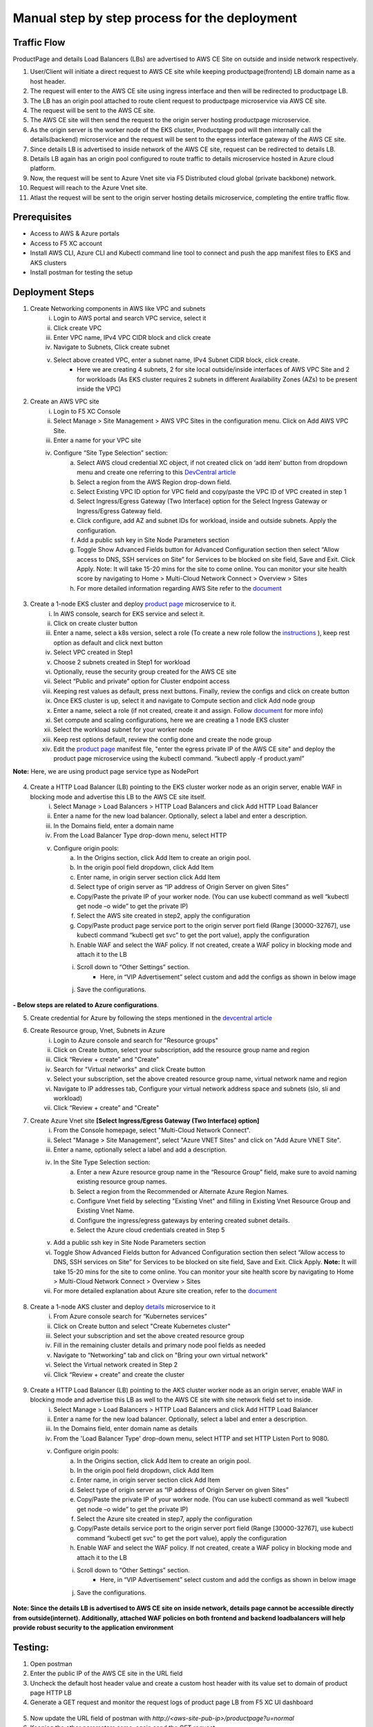 Manual step by step process for the deployment
===============================================

.. figure:: assets/readme_console.jpeg

Traffic Flow
*************
ProductPage and details Load Balancers (LBs) are advertised to AWS CE Site on outside and inside network respectively.

1. User/Client will initiate a direct request to AWS CE site while keeping productpage(frontend) LB domain name as a host header.
2. The request will enter to the AWS CE site using ingress interface and then will be redirected to productpage LB.
3. The LB has an origin pool attached to route client request to productpage microservice via AWS CE site.
4. The request will be sent to the AWS CE site.
5. The AWS CE site will then send the request to the origin server hosting productpage microservice.
6. As the origin server is the worker node of the EKS cluster, Productpage pod will then internally call the details(backend) microservice and the request will be sent to the egress interface gateway of the AWS CE site.
7. Since details LB is advertised to inside network of the AWS CE site, request can be redirected to details LB.
8. Details LB again has an origin pool configured to route traffic to details microservice hosted in Azure cloud platform.
9. Now, the request will be sent to Azure Vnet site via F5 Distributed cloud global (private backbone) network.
10. Request will reach to the Azure Vnet site.
11. Atlast the request will be sent to the origin server hosting details microservice, completing the entire traffic flow.


Prerequisites
**************
- Access to AWS & Azure portals
- Access to F5 XC account 
- Install AWS CLI, Azure CLI and Kubectl command line tool to connect and push the app manifest files to EKS and AKS clusters 
- Install postman for testing the setup 

Deployment Steps
*****************
1. Create Networking components in AWS like VPC and subnets 
    i. Login to AWS portal and search VPC service, select it 
    ii. Click create VPC 
    iii. Enter VPC name, IPv4 VPC CIDR block and click create 
    iv. Navigate to Subnets, Click create subnet 
    v. Select above created VPC, enter a subnet name, IPv4 Subnet CIDR block, click create.  
          - Here we are creating 4 subnets, 2 for site local outside/inside interfaces of AWS VPC Site and 2 for workloads (As EKS cluster requires 2 subnets in different Availability Zones (AZs) to be present inside the VPC) 

2. Create an AWS VPC site
    i. Login to F5 XC Console 
    ii. Select Manage > Site Management > AWS VPC Sites in the configuration menu. Click on Add AWS VPC Site. 
    iii. Enter a name for your VPC site 
    iv. Configure “Site Type Selection” section:
          a. Select AWS cloud credential XC object, if not created click on ‘add item’ button from dropdown menu and create one referring to this `DevCentral article <https://community.f5.com/kb/technicalarticles/creating-a-credential-in-f5-distributed-cloud-to-use-with-aws/298111>`_
          b. Select a region from the AWS Region drop-down field.
          c. Select Existing VPC ID option for VPC field and copy/paste the VPC ID of VPC created in step 1 
          d. Select Ingress/Egress Gateway (Two Interface) option for the Select Ingress Gateway or Ingress/Egress Gateway field. 
          e. Click configure, add AZ and subnet IDs for workload, inside and outside subnets. Apply the configuration. 
          f. Add a public ssh key in Site Node Parameters section 
          g. Toggle Show Advanced Fields button for Advanced Configuration section then select “Allow access to DNS, SSH services on Site” for Services to be blocked on site field, Save and Exit. Click Apply. Note: It will take 15-20 mins for the site to come online. You can monitor your site health score by navigating to Home > Multi-Cloud Network Connect > Overview > Sites 
          h. For more detailed information regarding AWS Site refer to the `document <https://docs.cloud.f5.com/docs/how-to/site-management/create-aws-site>`_ 

.. figure:: assets/Capture_n01.JPG

.. figure:: assets/Capture_n02.JPG

3. Create a 1-node EKS cluster and deploy `product page </shared/booksinfo/mcn-bookinfo/product_page.yaml>`_ microservice to it. 
    i. In AWS console, search for EKS service and select it. 
    ii. Click on create cluster button 
    iii. Enter a name, select a k8s version, select a role (To create a new role follow the `instructions <https://docs.aws.amazon.com/eks/latest/userguide/service_IAM_role.html#create-service-role>`_ ), keep rest option as default and click next button 
    iv. Select VPC created in Step1 
    v. Choose 2 subnets created in Step1 for workload 
    vi. Optionally, reuse the security group created for the AWS CE site 
    vii. Select “Public and private” option for Cluster endpoint access 
    viii. Keeping rest values as default, press next buttons. Finally, review the configs and click on create button  
    ix. Once EKS cluster is up, select it and navigate to Compute section and click Add node group 
    x. Enter a name, select a role (if not created, create it and assign. Follow `document <https://docs.aws.amazon.com/eks/latest/userguide/create-node-role.html>`_ for more info) 
    xi. Set compute and scaling configurations, here we are creating a 1 node EKS cluster 
    xii. Select the workload subnet for your worker node 
    xiii. Keep rest options default, review the config done and create the node group 
    xiv. Edit the `product page </shared/booksinfo/mcn-bookinfo/product_page.yaml>`_ manifest file, "enter the egress private IP of the AWS CE site" and deploy the product page microservice using the kubectl command. “kubectl apply -f product.yaml” 
**Note:** Here, we are using product page service type as NodePort 

.. figure:: assets/Capture_n03.JPG

.. figure:: assets/Capture_n2.JPG

.. figure:: assets/Capture_n1.JPG

4. Create a HTTP Load Balancer (LB) pointing to the EKS cluster worker node as an origin server, enable WAF in blocking mode and advertise this LB to the AWS CE site itself. 
    i. Select Manage > Load Balancers > HTTP Load Balancers and click Add HTTP Load Balancer 
    ii. Enter a name for the new load balancer. Optionally, select a label and enter a description.
    iii. In the Domains field, enter a domain name 
    iv. From the Load Balancer Type drop-down menu, select HTTP 
    v. Configure origin pools: 
        a. In the Origins section, click Add Item to create an origin pool. 
        b. In the origin pool field dropdown, click Add Item 
        c. Enter name, in origin server section click Add Item 
        d. Select type of origin server as “IP address of Origin Server on given Sites” 
        e. Copy/Paste the private IP of your worker node. (You can use kubectl command as well “kubectl get node –o wide” to get the private IP) 
        f. Select the AWS site created in step2, apply the configuration 
        g. Copy/Paste product page service port to the origin server port field (Range [30000-32767], use kubectl command “kubectl get svc” to get the port value), apply the configuration 
        h. Enable WAF and select the WAF policy. If not created, create a WAF policy in blocking mode and attach it to the LB 
        i. Scroll down to “Other Settings” section.
            -  Here, in “VIP Advertisement” select custom and add the configs as shown in below image
        j. Save the configurations. 

.. figure:: assets/Capture_n04.JPG

.. figure:: assets/Capture_n09.JPG

.. figure:: assets/Capture_n11.JPG

.. figure:: assets/Capture_waf_pp.JPG

.. figure:: assets/Capture_n12.JPG

**- Below steps are related to Azure configurations**.

5. Create credential for Azure by following the steps mentioned in the `devcentral article <https://community.f5.com/t5/technical-articles/creating-a-credential-in-f5-distributed-cloud-for-azure/ta-p/298316>`_ 

6. Create Resource group, Vnet, Subnets in Azure 
      i. Login to Azure console and search for "Resource groups"
      ii. Click on Create button, select your subscription, add the resource group name and region
      iii. Click “Review + create” and "Create"
      iv. Search for "Virtual networks" and click Create button
      v. Select your subscription, set the above created resource group name, virtual network name and region
      vi. Navigate to IP addresses tab, Configure your virtual network address space and subnets (slo, sli and workload)
      vii. Click “Review + create” and "Create"

7. Create Azure Vnet site **[Select Ingress/Egress Gateway (Two Interface) option]**
      i. From the Console homepage, select "Multi-Cloud Network Connect".
      ii. Select "Manage > Site Management", select "Azure VNET Sites" and click on "Add Azure VNET Site".
      iii. Enter a name, optionally select a label and add a description.
      iv. In the Site Type Selection section: 
            a. Enter a new Azure resource group name in the “Resource Group” field, make sure to avoid naming existing resource group names.
            b. Select a region from the Recommended or Alternate Azure Region Names.
            c. Configure Vnet field by selecting "Existing Vnet" and filling in Existing Vnet Resource Group and Existing Vnet Name.
            d. Configure the ingress/egress gateways by entering created subnet details.
            e. Select the Azure cloud credentials created in Step 5
      v. Add a public ssh key in Site Node Parameters section 
      vi. Toggle Show Advanced Fields button for Advanced Configuration section then select “Allow access to DNS, SSH services on Site” for Services to be blocked on site field, Save and Exit. Click Apply. **Note:** It will take 15-20 mins for the site to come online. You can monitor your site health score by navigating to Home > Multi-Cloud Network Connect > Overview > Sites 
      vii. For more detailed explanation about Azure site creation, refer to the `document <https://docs.cloud.f5.com/docs/how-to/site-management/create-azure-site>`_

.. figure:: assets/Capture_n05.JPG

.. figure:: assets/Capture_n06.JPG

8. Create a 1-node AKS cluster and deploy `details </shared/booksinfo/mcn-bookinfo/details.yaml>`_ microservice to it 
      i. From Azure console search for “Kubernetes services”
      ii. Click on Create button and select "Create Kubernetes cluster"
      iii. Select your subscription and set the above created resource group
      iv. Fill in the remaining cluster details and primary node pool fields as needed 
      v. Navigate to “Networking” tab and click on "Bring your own virtual network"
      vi. Select the Virtual network created in Step 2
      vii. Click “Review + create” and create the cluster

.. figure:: assets/Capture_n14.JPG

9. Create a HTTP Load Balancer (LB) pointing to the AKS cluster worker node as an origin server, enable WAF in blocking mode and advertise this LB as well to the AWS CE site with site network field set to inside.
    i. Select Manage > Load Balancers > HTTP Load Balancers and click Add HTTP Load Balancer 
    ii. Enter a name for the new load balancer. Optionally, select a label and enter a description.
    iii. In the Domains field, enter domain name as details 
    iv. From the 'Load Balancer Type' drop-down menu, select HTTP and set HTTP Listen Port to 9080.
    v. Configure origin pools: 
        a. In the Origins section, click Add Item to create an origin pool. 
        b. In the origin pool field dropdown, click Add Item 
        c. Enter name, in origin server section click Add Item 
        d. Select type of origin server as “IP address of Origin Server on given Sites” 
        e. Copy/Paste the private IP of your worker node. (You can use kubectl command as well “kubectl get node –o wide” to get the private IP) 
        f. Select the Azure site created in step7, apply the configuration 
        g. Copy/Paste details service port to the origin server port field (Range [30000-32767], use kubectl command “kubectl get svc” to get the port value), apply the configuration 
        h. Enable WAF and select the WAF policy. If not created, create a WAF policy in blocking mode and attach it to the LB 
        i. Scroll down to “Other Settings” section.
            -  Here, in “VIP Advertisement” select custom and add the configs as shown in below image
        j. Save the configurations. 

.. figure:: assets/Capture_n07.JPG

.. figure:: assets/Capture_n10.JPG

.. figure:: assets/Capture_n08.JPG

.. figure:: assets/Capture_waf_details.JPG

.. figure:: assets/Capture_n13.JPG

**Note: Since the details LB is advertised to AWS CE site on inside network, details page cannot be accessible directly from outside(internet). Additionally, attached WAF policies on both frontend and backend loadbalancers will help provide robust security to the application environment**

Testing: 
*********

1. Open postman 

2. Enter the public IP of the AWS CE site in the URL field

3. Uncheck the default host header value and create a custom host header with its value set to domain of product page HTTP LB 

4. Generate a GET request and monitor the request logs of product page LB from F5 XC UI dashboard 

.. figure:: assets/Capture_n15.JPG

.. figure:: assets/Capture_n16.JPG

5. Now update the URL field of postman with `http://<aws-site-pub-ip>/productpage?u=normal`

6. Keeping the other parameters same, again send the GET request

.. figure:: assets/Capture_n17.JPG

7. Now monitor the request logs of product page and details LB from F5 XC UI dashboard. 

.. figure:: assets/Capture_n18.JPG

.. figure:: assets/Capture_n19.JPG

.. figure:: assets/Capture_n20.JPG

8. Now, let's try a dummy cross-site-scripting attack

.. figure:: assets/Capture_n21.JPG

.. figure:: assets/Capture_n22.JPG

9. Monitor the security event logs from XC console

.. figure:: assets/Capture_n23.JPG

.. figure:: assets/Capture_n24.JPG

.. figure:: assets/Capture_n25.JPG

Step by step process using automation scripts
#############################################

Coming Soon...

**Support**
############

For support, please open a GitHub issue. Note, the code in this repository is community supported and is not supported by F5 Networks. 
